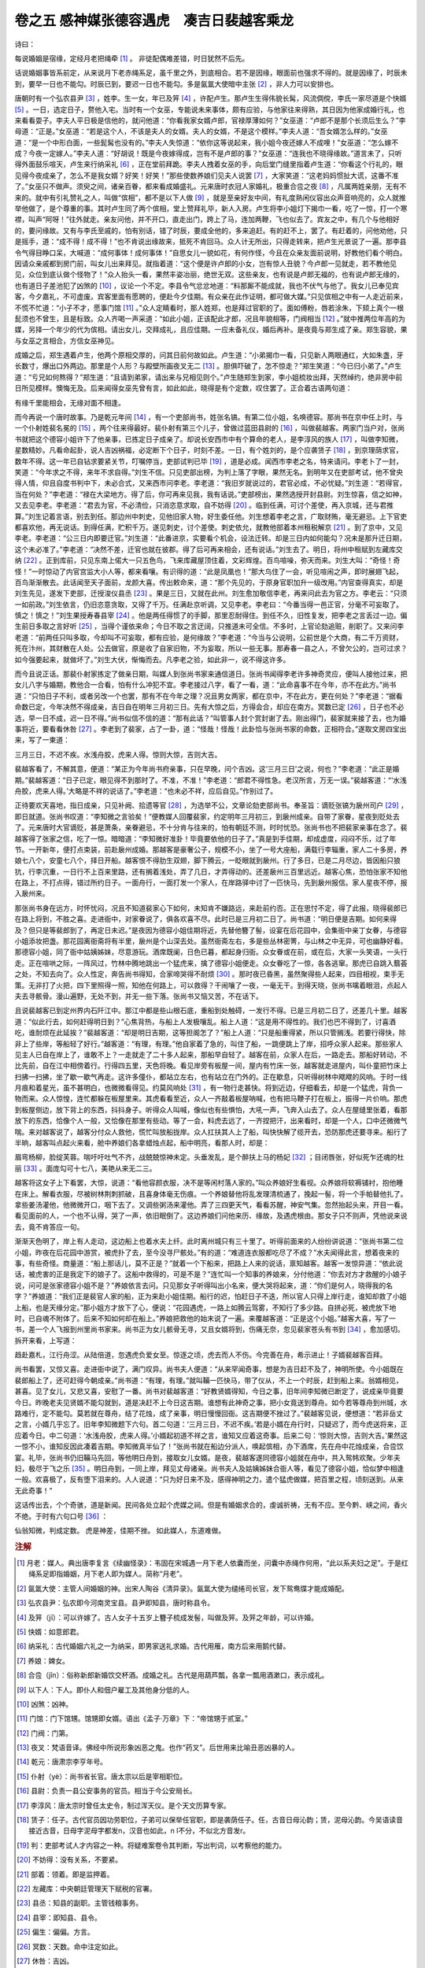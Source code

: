 卷之五 感神媒张德容遇虎　凑吉日裴越客乘龙
========================================
诗曰：

每说婚姻是宿缘，定经月老把绳牵 [#f1]_ 。 非徒配偶难差错，时日犹然不后先。

话说婚姻事皆系前定，从来说月下老赤绳系足，虽千里之外，到底相合。若不是因缘，眼面前也强求不得的。就是因缘了，时辰未到，要早一日也不能勾。时辰已到，要迟一日也不能勾。多是氤氲大使暗中主张 [#f2]_ ，非人力可以安排也。

唐朝时有一个弘农县尹 [#f3]_ ，姓李。生一女，年已及笄 [#f4]_ ，许配卢生。那卢生生得伟貌长髯，风流倜傥，李氏一家尽道是个快婿 [#f5]_ 。一日，选定日子，赘他入宅。当时有一个女巫，专能说未来事体，颇有应验，与他家往来得熟，其日因为他家成婚行礼，也来看看耍子。李夫人平日极是信他的，就问他道：“你看我家女婿卢郎，官禄厚薄如何？”女巫道：“卢郎不是那个长须后生么？”李母道：“正是。”女巫道：“若是这个人，不该是夫人的女婿。夫人的女婿，不是这个模样。”李夫人道：“吾女婿怎么样的。”女巫道：“是一个中形白面，一些髭髯也没有的。”李夫人失惊道：“依你这等说起来，我小姐今夜还嫁人不成哩！”女巫道：“怎么嫁不成？今夜一定嫁人。”李夫人道：“好胡说！既是今夜嫁得成，岂有不是卢郎的事？”女巫道：“连我也不晓得缘故。”道言未了，只听得外面鼓乐喧天，卢生来行纳采礼 [#f6]_ ，正在堂前拜跪。李夫人拽着女巫的手，向后堂门缝里指着卢生道：“你看这个行礼的，眼见得今夜成亲了，怎么不是我女婿？好笑！好笑！”那些使数养娘们见夫人说罢 [#f7]_ ，大家笑道：“这老妈妈惯扯大谎，这番不准了。”女巫只不做声。须臾之间，诸亲百眷，都来看成婚盛礼。元来唐时衣冠人家婚礼，极重合卺之夜 [#f8]_ ，凡属两姓亲朋，无有不来的。就中有引礼赞礼之人，叫做“傧相”，都不是以下人做 [#f9]_ ，就是至亲好友中间，有礼度熟闲仪容出众声音响亮的，众人就推举他做了，是个尊重的事。其时卢生同了两个傧相，堂上赞拜礼毕，新人入房。卢生将李小姐灯下揭巾一看，吃了一惊，打一个寒襟，叫声“阿呀！”往外就走。亲友问他，并不开口，直走出门，跨上了马，连加两鞭，飞也似去了。宾友之中，有几个与他相好的，要问缘故。又有与李氏至戚的，怕有别话，错了时辰，要成全他的，多来追赶。有的赶不上，罢了。有赶着的，问他劝他，只是摇手，道：“成不得！成不得！”也不肯说出缘故来，抵死不肯回马。众人计无所出，只得走转来，把卢生光景说了一遍。那李县令气得目睁口呆，大喊道：“成何事体！成何事体！”自思女儿一貌如花，有何作怪，今且在众亲友面前说明，好教他们看个明白。因请众亲戚都到房门前，叫女儿出来拜见。就指着道：“这个便是许卢郎的小女，岂有惊人丑貌？今卢郎一见就走，若不教他见见，众位到底认做个怪物了！”众人抬头一看，果然丰姿冶丽，绝世无双。这些亲友，也有说是卢郎无福的，也有说卢郎无缘的，也有道日子差池犯了凶煞的 [#f10]_ ，议论一个不定。李县令气忿忿地道：“料那厮不能成就，我也不伏气与他了。我女儿已奉见宾客，今夕嘉礼，不可虚废。宾客里面有愿聘的，便赴今夕佳期。有众亲在此作证明，都可做大媒。”只见傧相之中有一人走近前来，不慌不忙道：“小子不才，愿事门馆 [#f11]_ 。”众人定睛看时，那人姓郑，也是拜过官职的了。面如傅粉，唇若涂朱，下颏上真个一根髭须也不曾生，且是标致。众人齐喝一声采道：“如此小姐，正该配此才郎，况且年貌相等，门阀相当 [#f12]_ 。”就中推两位年高的为媒，另择一个年少的代为傧相。请出女儿，交拜成礼，且应佳期。一应未备礼仪，婚后再补。是夜竟与郑生成了亲。郑生容貌，果与女巫之言相合，方信女巫神见。

成婚之后，郑生遇着卢生，他两个原相交厚的，问其日前何故如此。卢生道：“小弟揭巾一看，只见新人两眼通红，大如朱盏，牙长数寸，爆出口外两边。那里是个人形？与殿壁所画夜叉无二 [#f13]_ 。胆俱吓破了，怎不惊走？”郑生笑道：“今已归小弟了。”卢生道：“亏兄如何熬得？”郑生道：“且请到弟家，请出来与兄相见则个。”卢生随郑生到家，李小姐梳妆出拜，天然绰约，绝非房中前日所见模样。懊悔无及。后来闻得女巫先曾有言，如此如此，晓得是有个定数，叹住罢了。正合着古语两句道：

有缘千里能相会，无缘对面不相逢。

而今再说一个唐时故事。乃是乾元年间 [#f14]_ ，有一个吏部尚书，姓张名镐。有第二位小姐，名唤德容。那尚书在京中任上时，与一个仆射姓裴名冕的 [#f15]_ ，两个往来得最好。裴仆射有第三个儿子，曾做过蓝田县尉的 [#f16]_ ，叫做裴越客。两家门当户对，张尚书就把这个德容小姐许下了他亲事，已拣定日子成亲了。却说长安西市中有个算命的老人，是李淳风的族人 [#f17]_ ，叫做李知微，星数精妙。凡看命起卦，说人吉凶祸福，必定断下个日子，时刻不差。一日，有个姓刘的，是个应袭赁子 [#f18]_ ，到京理荫求官，数年不得。这一年已自钻求要紧关节，叮嘱停当，吏部试判已毕 [#f19]_ ，道是必成。闻西市李老之名，特来请问。李老卜了一封，笑道：“今年求之不得，来年不求自得。”刘生不信。只见吏部出榜，为判上落了字眼，果然无名。到明年又在吏部考试，他不曾央得人情，仰且自度书判中下，未必合式，又来西市问李老。李老道：“我旧岁就说过的，君官必成，不必忧疑。”刘生道：“若得官，当在何处？”李老道：“禄在大梁地方。得了后，你可再来见我，我有话说。”吏部榜出，果然选授开封县尉。刘生惊喜，信之如神，又去见李老。李老道：“君去为官，不必清俭，只消恣意求取，自不妨得 [#f20]_ 。临到任满，可讨个差使，再入京城，还与君推算。”刘生记着言语，别去到任。那边州中刺史，见他旧家人物，好生委任他。刘生想着李老之言，广取财贿，毫无避忌。上下官吏都喜欢他，再无说话。到得任满，贮积千万。遂见刺史，讨个差使。刺史依允，就教他部着本州租税解京 [#f21]_ 。到了京中，又见李老。李老道：“公三日内即要迁官。”刘生道：“此番进京，实要看个机会，设法迁转。却是三日内如何能勾？况未是那升迁日期，这个未必准了。”李老道：“决然不差，迁官也就在彼郡。得了后可再来相会，还有说话。”刘生去了。明日，将州中租赋到左藏库交纳 [#f22]_ 。正到库前，只见东南上偌大一只五色鸟，飞来库藏屋顶住着，文彩辉煌。百鸟喧噪，弥天而来。刘生大叫：“奇怪！奇怪！”一时惊动了内官宫监大小人等，都来看嚷。有识得的道：“此是凤凰也！”那大鸟住了一会，听见喧闹之声，即时展翅飞起，百鸟渐渐散去。此话闻至天子面前，龙颜大喜。传出敕命来，道：“那个先见的，于原身官职加升一级改用。”内官查得真实，却是刘生先见，遂发下吏部，迁授浚仪县丞 [#f23]_ 。果是三日，又就在此州。刘生愈加敬信李老，再来问此去为官之方。李老云：“只须一如前政。”刘生依言，仍旧恣意贪取，又得了千万。任满赴京听调，又见李老。李老曰：“今番当得一邑正官，分毫不可妄取了。慎之！慎之！”刘生果授寿春县宰 [#f24]_ 。他是两任得惯了的手脚，那里忍耐得住。到任不久，旧性复发，把李老之言丢过一边。偏生前日多取之言好听 [#f25]_ ，当得个谨依来命；今日不取之言迂阔，只推道未可全信。不多时，上官论劾追赃，削职了。又来问李老道：“前两任只叫多取，今却叫不可妄取，都有应验，是何缘故？”李老道：“今当与公说明，公前世是个大商，有二千万资财，死在汴州，其财散在人处。公去做官，原是收了自家旧物，不为妄取，所以一些无事。那寿春一县之人，不曾欠公的，岂可过求？如今强要起来，就做坏了。”刘生大伏，惭悔而去。凡李老之验，如此非一，说不得这许多。

而今且说正话。那裴仆射家拣定了做亲日期，叫媒人到张尚书家来通信道日。张尚书闻得李老许多神奇灵应，便叫人接他过来，把女儿八字与婚期，教他合一合看，怕有什么冲犯不宜。李老接过八字，看了一看，道：“此命喜事不在今年，亦不在此方。”尚书道：“只怕日子不利，或者另改一个也罢，那有不在今年之理？况且男女两家，都在京中，不在此方，更在何处？”李老道：“据看命数已定，今年决然不得成亲，吉日自在明年三月初三日。先有大惊之后，方得会合，却应在南方。冥数已定 [#f26]_ ，日子也不必选，早一日不成，迟一日不得。”尚书似信不信的道：“那有此话？”叫管事人封个赏封谢了去。刚出得门，裴家就来接了去，也为婚事将近，要看看休咎 [#f27]_ 。李老到了裴家，占了一卦，道：“怪哉！怪哉！此卦恰与张尚书家的命数，正相符合。”遂取文房四宝出来，写了一柬道：

三月三日，不迟不疾。水浅舟胶，虎来人得。惊则大惊，吉则大吉。

裴越客看了，不解其意，便道：“某正为今年尚书府亲事，只在早晚，问个吉凶。这‘三月三日’之说，何也？”李老道：“此正是婚期。”裴越客道：“日子已定，眼见得不到那时了。不准，不准！”李老道：“郎君不得性急。老汉所言，万无一误。”裴越客道：“‘水浅舟胶，虎来人得。’大略是不祥的说话了。”李老道：“也未必不祥，应后自见。”作别过了。

正待要欢天喜地，指日成亲，只见补阙、拾遗等官 [#f28]_ ，为选举不公，文章论劾吏部尚书。奉圣旨：谪贬张镐为扆州司户 [#f29]_ ，即日就道。张尚书叹道：“李知微之言验矣！”便教媒人回覆裴家，约定明年三月初三，到扆州成亲。自带了家眷，星夜到贬处去了。元来唐时大官谪贬，甚是萧条，亲眷避忌，不十分肯与往来的，怕有朝廷不测，时时忧恐。张尚书也不把裴家亲事在念了。裴越客得了张家之信，吃了一惊。暗暗道：“李知微好准卦！毕竟要依他的日子了。”真是到手佳期，却成虚度，闷闷不乐，过了年节。一开新年，便打点束装，前赴扆州成婚。那越客是豪奢公子，规模不小，坐了一号大座船，满载行李辎重，家人二十多房，养娘七八个，安童七八个，择日开船。越客恨不得肋生双翅，脚下腾云，一眨眼就到扆州。行了多日，已是二月尽边，皆因船只狼犺，行李沉重，一日行不上百来里路，还有搁着浅处，弄了几日，才弄得动的。还差扆州三百里远近。越客心焦，恐怕张家不知他在路上，不打点得，错过所约日子。一面舟行，一面打发一个家人，在岸路驿中讨了一匹快马，先到扆州报信。家人星夜不停，报入扆州来。

那张尚书身在远方，时怀忧闷，况且不知道裴家心下如何，未知肯不嫌路远，来赴前约否。正在思忖不定，得了此报，晓得裴郎已在路上将到，不胜之喜。走进衙中，对家眷说了，俱各欢喜不尽。此时已是三月初二日了。尚书道：“明日便是吉期。如何来得及？但只是等裴郎到了，再定日未迟。”是夜因为德容小姐佳期将近，先替他簪了髻，设宴在后花园中，会集衙中亲丁女眷，与德容小姐添妆把盏。那花园离衙斋将有半里，扆州是个山深去处。虽然衙斋左右，多是些丛林密箐，与山林之中无异，可也幽静好看。那德容小姐，同了衙中姑姨姊妹，尽意游玩。酒席既阑，日色已暮，都起身归衙。众女眷或在前，或在后，大家一头笑语，一头行走。正在喧哄之际，一阵风过，竹林中腾地跳出一个猛虎来，擒了德容小姐便走。众女眷吃了一惊，各各逃窜。那虎已自跳入蘙荟之处，不知去向了。众人性定，奔告尚书得知，合家啼哭得不耐烦 [#f30]_ 。那时夜已昏黑，虽然聚得些人起来，四目相视，束手无策。无非打了火把，四下里照得一照，知他在何路上，可以救得？干闹嚷了一夜，一毫无干。到得天晓，张尚书噙着眼泪，点起人夫去寻骸骨。漫山遍野，无处不到，并无一些下落。张尚书又恼又苦，不在话下。

且说裴越客已到定州界内石阡江中。那江中都是些山根石底，重船到处触碍，一发行不得。已是三月初二日了，还差几十里。越客道：“似此行去，如何赶得明日到？”心焦背热，与船上人发极嚷乱。船上人道：“这是用不得性的。我们也巴不得到了，讨喜酒吃，谁耐烦在此延挨？”裴越客道：“却是明日吉期，这等担阁怎了？”船上人道：“只是船重得紧，所以只管搁浅。若要行得快，除非上了些岸，等船轻了好行。”越客道：“有理，有理。”他自家着了急的，叫住了船，一跳便跳上了岸，招呼众家人起来。那些家人见主人已自在岸上了，谁敢不上？一走就走了二十多人起来，那船早自轻了。越客在前，众家人在后，一路走去。那船好转动，不比先前，自在江中相傍着行。行得四五里，天色将晚。看见岸旁有板屋一间，屋内有竹床一张，越客就走进屋内，叫仆童把竹床上扫拂一扫拂，坐了歇一歇气再走。这许多僮仆，都站立左右，也有站立在门外的。正在歇息，只听得树林中飕飕的风响。于时一线月痕和着星光，虽不甚明白，也微微看得见。约莫风响处 [#f31]_ ，有一物行走甚快。将到近边，仔细看去，却是一个猛虎，背负一物而来。众人惊惶，连忙都躲在板屋里来。其虎看看至近，众人一齐敲着板屋呐喊，也有把马鞭子打在板上，振得一片价响。那虎到板屋侧边，放下背上的东西，抖抖身子。听得众人叫喊，像似也有些惧怕，大吼一声，飞奔入山去了。众人在屋缝里张着，看那放下的东西，恰像个人一般，又恰像在那里有些动。等了一会，料虎去远了，一齐捏把汗，出来看时，却是一个人，口中还微微气喘。来对越客说了，越客分付众人救他，慌忙叫放船拢岸。众人扛扶其人上了船，叫快快解了缆开去，恐防那虎还要寻来。船行了半晌，越客叫点起火来看，舱中养娘们各拿蜡烛点起，船中明亮，看那人时，却是：

眉弯杨柳，脸绽芙蓉。喘吁吁吐气不齐，战兢兢惊神未定。头垂发乱，是个醉扶上马的杨妃 [#f32]_ ；目闭唇张，好似死乍还魂的杜丽 [#f33]_ 。面庞勾可十七八，美艳从来无二三。

越客将这女子上下看罢，大惊，说道：“看他容颜衣服，决不是等闲村落人家的。”叫众养娘好生看视。众养娘将软褥铺衬，抱他睡在床上。解看衣服，尽被树林荆刺抓破，且喜身体毫无伤痕。一个养娘替他将乱发理清梳通了，挽起一髻，将一个手帕替他扎了。拿些姜汤灌他，他微微开口，咽下去了。又调些粥汤来灌他。弄了三四更天气，看看苏醒，神安气集。忽然抬起头来，开目一看。看见面前的人，一个也不认得，哭了一声，依旧眠倒了。这边养娘们问他来历、缘故，及遇虎根由。那女子只不则声，凭他说来说去，竟不肯答应一句。

渐渐天色明了，岸上有人走动，这边船上也着水夫上纤。此时离州城只有三十里了。听得前面来的人纷纷讲说道：“张尚书第二位小姐，昨夜在后花园中游赏，被虎扑了去，至今没寻尸骸处。”有的道：“难道连衣服都吃尽了不成？”水夫闻得此言，想着夜来的事，有些奇怪。商量道：“船上那话儿，莫不正是？”就着一个下船来，把路上人来的说话，禀知越客。越客一发惊异道：“依此说话，被虎害的正是我定下的娘子了。这船中救得的，可是不是？”连忙叫一个知事的养娘来，分付他道：“你去对方才救醒的小娘子说，问可是张家德容小姐不是？”养娘依言去问。只见那女子听得叫出小名来，便大哭将起来，道：“你们是何人，晓得我的名字？”养娘道：“我们正是裴官人家的船，正为来赴小姐佳期。船行的迟，怕赶日子不迭，所以官人只得上岸行走，谁知却救了小姐上船，也是天缘分定。”那小姐方才放下了心，便说：“花园遇虎，一路上如腾云驾雾，不知行了多少路。自拼必死，被虎放下地时，已自魂不附体了。后来不知如何却在船上。”养娘把救他的始末说了一遍。来覆越客道：“正是这个小姐。”越客大喜，写了一书，差一个人飞报到州里尚书家来。尚书正为女儿骸骨无寻，又且女婿将到，伤痛无奈，忽见裴家苍头有书到 [#f34]_ ，愈加感切。拆开来看，上写道：

趋赴嘉札，江行舟涩。从陆倍道，忽遇虎负爱女至。惊逐之顷，虎去而人不伤。今完善在舟，希示进止！子婿裴越客百拜。

尚书看罢，又惊又喜。走进衙中说了，满门叹异。尚书夫人便道：“从来罕闻奇事，想是为吉日赶不及了，神明所使。今小姐既在裴郎船上了，还可赶得今朝成亲。”尚书道：“有理，有理。”就叫鞴一匹快马，带了仪从，不上一个时辰，赶到船上来。翁婿相见，甚喜。见了女儿，又悲又喜，安慰了一番。尚书对裴越客道：“好教贤婿得知，今日之事，旧年间李知微已断定了，说成亲毕竟要今日。昨晚老夫见贤婿不能勾就到，道是决赶不上今日这吉期。谁想有此神奇之事，把小女竟送到尊舟。如今若等尊舟到州城，水路难行，定不能勾。莫若就在尊舟，结了花烛，成了亲事，明日慢慢回衙。这吉期便不挫过了。”裴越客见说，便想道：“若非岳丈之言，小婿几乎忘了。旧年李知微题下六句。首二句道：‘三月三日，不迟不疾。’若是小婿在舟行时，只疑迟了，而今虎送将来，正应着今日。中二句道：‘水浅舟胶，虎来人得。’小婿起初道不祥之言，谁知又应着这奇事。后来二句：‘惊则大惊，吉则大吉。’果然这一惊不小，谁知反因此凑着吉期。李知微真半仙了！”张尚书就在船边分派人，唤起傧相，办下酒席，先在舟中花烛成亲，合卺饮宴。礼毕，张尚书仍旧鞴马先回，等他明日舟到，接取女儿女婿。是夜，裴越客遂同德容小姐就在舟中，共入鸳帏欢聚。少年夫妇，极尽于飞之乐 [#f35]_ 。明日舟到，一同上岸，拜见丈母诸亲。尚书夫人及姑姨姊妹合衙人等，看见了德容小姐，恰似梦中相逢一般。欢喜极了，反有堕下泪来的。人人说道：“只为好日来不及，感得神明之力，遣个猛虎做媒，把百里之程，顷刻送到。从来无此奇事！”

这话传出去，个个奇骇，道是新闻。民间各处立起个虎媒之祠。但是有婚姻求合的，虔诚祈祷，无有不应。至今黔、峡之间，香火不绝。于时有六句口号 [#f36]_ ：

仙翁知微，判成定数。 虎是神差，佳期不挫。 如此媒人，东道难做。

.. rubric:: 注解

.. [#f1]  月老：媒人。典出唐李复言《续幽怪录》：韦固在宋城遇一月下老人依囊而坐，问囊中赤绳作何用，“此以系夫妇之足”。于是红绳系足即指婚姻，月下老人即为媒人。简称“月老”。

.. [#f2]  氤氲大使：主管人间婚姻的神。出宋人陶谷《清异录》。氤氲大使为缱绻司长官，发下鸳鸯牒才能成婚配。

.. [#f3]  弘农县尹：弘农即今河南灵宝县。县尹即知县，唐时称县令。

.. [#f4]  及笄（jī）：可以许嫁了。古人女子十五岁上簪子梳成发髻，叫做及笄。及笄之年龄，可以许婚。

.. [#f5]  快婿：如意郎君。

.. [#f6]  纳采礼：古代婚姻六礼之一为纳采，即男家送礼求婚。古代用雁，南方后来用鹅代替。

.. [#f7]  养娘：婢女。

.. [#f8]  合卺（jǐn）：俗称新郎新婚饮交杯酒。成婚之礼。古代是用葫芦瓢，各拿一瓢用酒漱口，表示成礼。

.. [#f9]  以下人：下人。即仆人和佃户雇工及其他身分低的人。

.. [#f10]  凶煞：凶神。

.. [#f11]  门馆：门下馆甥。馆甥即女婿。语出《孟子·万章》下：“帝馆甥于贰室。”

.. [#f12]  门阀：门第。

.. [#f13]  夜叉：梵语音译。佛经中所说形象凶恶之鬼。也作“药叉”。后世用来比喻丑恶凶暴的人。

.. [#f14]  乾元：唐肃宗李亨年号。

.. [#f15]  仆射（yè）：尚书省长官。唐太宗以后是宰相职位。

.. [#f16]  县尉：负责一县公安事务的官员。相当于今公安局长。

.. [#f17]  李淳风：唐太宗时曾任太史令，制过浑天仪。是个天文历算专家。

.. [#f18]  赁子：任子。古代官员因功劳职位，子弟可以保举任官职，即是袭荫任子。任，古音日母沁韵；赁，泥母沁韵。今吴语读音接近古音，日母字泥母字都发n，汉音也如此，n l不分，不似北方音发r。

.. [#f19]  判：吏部考试人才内容之一种。将疑难案卷令其判断，写出判词，以考察他的能力。

.. [#f20]  不妨得：没有关系，不要紧。

.. [#f21]  部着：领着。即是监押着。

.. [#f22]  左藏库：中央朝廷管理天下赋税的官署。

.. [#f23]  县丞：知县的副职。主管钱粮事务。

.. [#f24]  县宰：即知县、县令。

.. [#f25]  偏生：偏偏。方言。

.. [#f26]  冥数：天数。命中注定如此。

.. [#f27]  休咎：吉凶。

.. [#f28]  补阙、拾遗：谏官名称。品级不高，有权向皇帝进谏发表意见。

.. [#f29]  扆（yǐ）州：当为夷州（从陈迩冬注本《拍案惊奇》之说）。即今贵州石阡县。司户：司户参军。主管一州户籍赋税的官员。

.. [#f30]  不耐烦：受不了。

.. [#f31]  约莫：估摸，大约。

.. [#f32]  杨妃：杨贵妃。唐玄宗宠妃。

.. [#f33]  杜丽：杜丽娘。《牡丹亭》中女主角。

.. [#f34]  苍头：古代奴隶，头缠黑布而得名。后世指家人、仆人。

.. [#f35]  于飞：比翼双飞。比喻夫妻亲爱。《诗经·卷阿》：“凤凰于飞，刿刿其羽。”

.. [#f36]  口号：随口吟出之诗。常用作诗题。又称“口占”。

